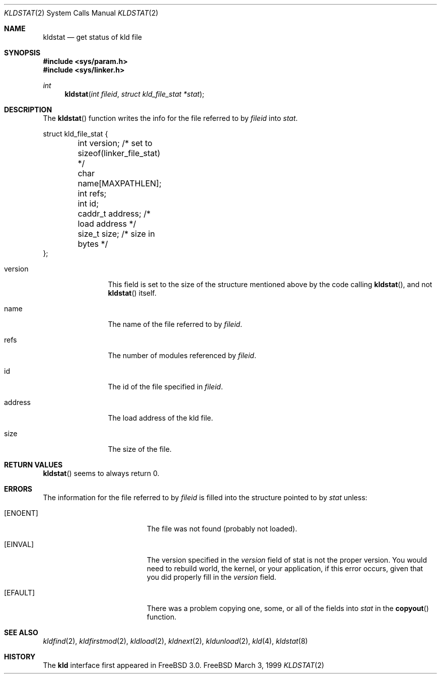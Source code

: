 .\"
.\" Copyright (c) 1999 Chris Costello
.\" All rights reserved.
.\"
.\" Redistribution and use in source and binary forms, with or without
.\" modification, are permitted provided that the following conditions
.\" are met:
.\" 1. Redistributions of source code must retain the above copyright
.\"    notice, this list of conditions and the following disclaimer.
.\" 2. Redistributions in binary form must reproduce the above copyright
.\"    notice, this list of conditions and the following disclaimer in the
.\"    documentation and/or other materials provided with the distribution.
.\"
.\" THIS SOFTWARE IS PROVIDED BY THE AUTHOR AND CONTRIBUTORS ``AS IS'' AND
.\" ANY EXPRESS OR IMPLIED WARRANTIES, INCLUDING, BUT NOT LIMITED TO, THE
.\" IMPLIED WARRANTIES OF MERCHANTABILITY AND FITNESS FOR A PARTICULAR PURPOSE
.\" ARE DISCLAIMED.  IN NO EVENT SHALL THE AUTHOR OR CONTRIBUTORS BE LIABLE
.\" FOR ANY DIRECT, INDIRECT, INCIDENTAL, SPECIAL, EXEMPLARY, OR CONSEQUENTIAL
.\" DAMAGES (INCLUDING, BUT NOT LIMITED TO, PROCUREMENT OF SUBSTITUTE GOODS
.\" OR SERVICES; LOSS OF USE, DATA, OR PROFITS; OR BUSINESS INTERRUPTION)
.\" HOWEVER CAUSED AND ON ANY THEORY OF LIABILITY, WHETHER IN CONTRACT, STRICT
.\" LIABILITY, OR TORT (INCLUDING NEGLIGENCE OR OTHERWISE) ARISING IN ANY WAY
.\" OUT OF THE USE OF THIS SOFTWARE, EVEN IF ADVISED OF THE POSSIBILITY OF
.\" SUCH DAMAGE.
.\"
.\"	$Id: kldstat.2,v 1.3 1999/07/01 12:16:06 sheldonh Exp $	
.\"
.Dd March 3, 1999
.Dt KLDSTAT 2
.Os FreeBSD
.Sh NAME
.Nm kldstat
.Nd get status of kld file 
.Sh SYNOPSIS
.Fd #include <sys/param.h>
.Fd #include <sys/linker.h>
.Ft int
.Fn kldstat "int fileid" "struct kld_file_stat *stat"
.Sh DESCRIPTION
The
.Fn kldstat
function writes the info for the file referred to by
.Va fileid
into
.Va stat .
.Bd -literal
struct kld_file_stat {
	int         version;        /* set to sizeof(linker_file_stat) */
	char        name[MAXPATHLEN];
	int         refs;
	int         id;
	caddr_t     address;        /* load address */
	size_t      size;           /* size in bytes */
};
.Ed
.Pp
.Bl -tag -width XXXaddress
.It version
This field is set to the size of the structure mentioned above by the code
calling
.Fn kldstat ,
and not
.Fn kldstat
itself.
.It name
The name of the file referred to by
.Va fileid .
.It refs
The number of modules referenced by
.Va fileid .
.It id
The id of the file specified in
.Va fileid .
.It address
The load address of the kld file.
.It size
The size of the file.
.Sh RETURN VALUES
.Fn kldstat
seems to always return 0.
.Sh ERRORS
The information for the file referred to by
.Va fileid
is filled into the structure pointed to by
.Va stat
unless:
.Bl -tag -width Er
.It Bq Er ENOENT
The file was not found (probably not loaded).
.It Bq Er EINVAL
The version specified in the
.Va version
field of stat is not the proper version.  You would need to rebuild world, the
kernel, or your application, if this error occurs, given that you did properly
fill in the
.Va version
field.
.It Bq Er EFAULT
There was a problem copying one, some, or all of the fields into
.Va stat
in the
.Fn copyout
function.
.Sh SEE ALSO
.Xr kldfind 2 ,
.Xr kldfirstmod 2 ,
.Xr kldload 2 ,
.Xr kldnext 2 ,
.Xr kldunload 2 ,
.Xr kld 4 ,
.Xr kldstat 8
.Sh HISTORY
The
.Nm kld
interface first appeared in FreeBSD 3.0.
